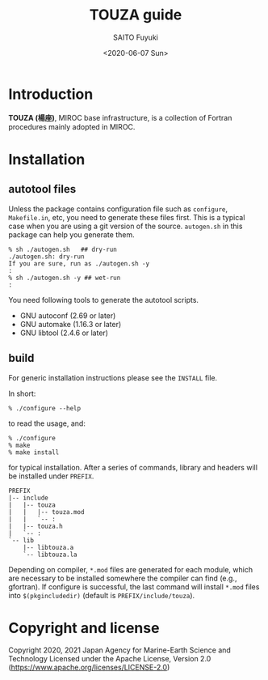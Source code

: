 #+title: TOUZA guide
#+author: SAITO Fuyuki
#+date: <2020-06-07 Sun>
#+email: saitofuyuki AT jamstec DOT go DOT jp

* Introduction
  *TOUZA (楊座)*, MIROC base infrastructure, is a collection of
  Fortran procedures mainly adopted in MIROC.

* Installation
** autotool files
   Unless the package contains configuration file such as =configure=,
   =Makefile.in=, etc, you need to generate these files first.  This
   is a typical case when you are using a git version of the source.
   =autogen.sh= in this package can help you generate them.

   : % sh ./autogen.sh   ## dry-run
   : ./autogen.sh: dry-run
   : If you are sure, run as ./autogen.sh -y
   : :
   : % sh ./autogen.sh -y ## wet-run
   : :

   You need following tools to generate the autotool scripts.

   - GNU autoconf (2.69 or later)
   - GNU automake (1.16.3 or later)
   - GNU libtool (2.4.6 or later)

** build
   For generic installation instructions please see the =INSTALL= file.

   In short:

   : % ./configure --help

   to read the usage, and:

   : % ./configure
   : % make
   : % make install

   for typical installation.  After a series of commands, library and
   headers will be installed under =PREFIX=.

   : PREFIX
   : |-- include
   : |   |-- touza
   : |   |   |-- touza.mod
   : |   |   `-- :
   : |   |-- touza.h
   : |   `-- :
   : `-- lib
   :     |-- libtouza.a
   :     `-- libtouza.la

   Depending on compiler, =*.mod= files are generated for each module,
   which are necessary to be installed somewhere the compiler can
   find (e.g., gfortran).  If configure is successful, the last
   command will install =*.mod= files into =$(pkgincludedir)= (default is
   =PREFIX/include/touza=).

* Copyright and license
Copyright 2020, 2021 Japan Agency for Marine-Earth Science and Technology
Licensed under the Apache License, Version 2.0
  (https://www.apache.org/licenses/LICENSE-2.0)

